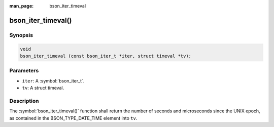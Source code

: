 :man_page: bson_iter_timeval

bson_iter_timeval()
===================

Synopsis
--------

.. code-block:: c

  void
  bson_iter_timeval (const bson_iter_t *iter, struct timeval *tv);

Parameters
----------

* ``iter``: A :symbol:`bson_iter_t`.
* ``tv``: A struct timeval.

Description
-----------

The :symbol:`bson_iter_timeval()` function shall return the number of seconds and microseconds since the UNIX epoch, as contained in the BSON_TYPE_DATE_TIME element into ``tv``.

